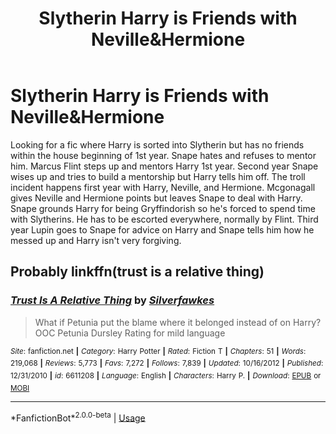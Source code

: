 #+TITLE: Slytherin Harry is Friends with Neville&Hermione

* Slytherin Harry is Friends with Neville&Hermione
:PROPERTIES:
:Author: LMH0956
:Score: 2
:DateUnix: 1573874363.0
:DateShort: 2019-Nov-16
:END:
Looking for a fic where Harry is sorted into Slytherin but has no friends within the house beginning of 1st year. Snape hates and refuses to mentor him. Marcus Flint steps up and mentors Harry 1st year. Second year Snape wises up and tries to build a mentorship but Harry tells him off. The troll incident happens first year with Harry, Neville, and Hermione. Mcgonagall gives Neville and Hermione points but leaves Snape to deal with Harry. Snape grounds Harry for being Gryffindorish so he's forced to spend time with Slytherins. He has to be escorted everywhere, normally by Flint. Third year Lupin goes to Snape for advice on Harry and Snape tells him how he messed up and Harry isn't very forgiving.


** Probably linkffn(trust is a relative thing)
:PROPERTIES:
:Author: Ash_Lestrange
:Score: 1
:DateUnix: 1573942522.0
:DateShort: 2019-Nov-17
:END:

*** [[https://www.fanfiction.net/s/6611208/1/][*/Trust Is A Relative Thing/*]] by [[https://www.fanfiction.net/u/1824571/Silverfawkes][/Silverfawkes/]]

#+begin_quote
  What if Petunia put the blame where it belonged instead of on Harry? OOC Petunia Dursley Rating for mild language
#+end_quote

^{/Site/:} ^{fanfiction.net} ^{*|*} ^{/Category/:} ^{Harry} ^{Potter} ^{*|*} ^{/Rated/:} ^{Fiction} ^{T} ^{*|*} ^{/Chapters/:} ^{51} ^{*|*} ^{/Words/:} ^{219,068} ^{*|*} ^{/Reviews/:} ^{5,773} ^{*|*} ^{/Favs/:} ^{7,272} ^{*|*} ^{/Follows/:} ^{7,839} ^{*|*} ^{/Updated/:} ^{10/16/2012} ^{*|*} ^{/Published/:} ^{12/31/2010} ^{*|*} ^{/id/:} ^{6611208} ^{*|*} ^{/Language/:} ^{English} ^{*|*} ^{/Characters/:} ^{Harry} ^{P.} ^{*|*} ^{/Download/:} ^{[[http://www.ff2ebook.com/old/ffn-bot/index.php?id=6611208&source=ff&filetype=epub][EPUB]]} ^{or} ^{[[http://www.ff2ebook.com/old/ffn-bot/index.php?id=6611208&source=ff&filetype=mobi][MOBI]]}

--------------

*FanfictionBot*^{2.0.0-beta} | [[https://github.com/tusing/reddit-ffn-bot/wiki/Usage][Usage]]
:PROPERTIES:
:Author: FanfictionBot
:Score: 1
:DateUnix: 1573942547.0
:DateShort: 2019-Nov-17
:END:
